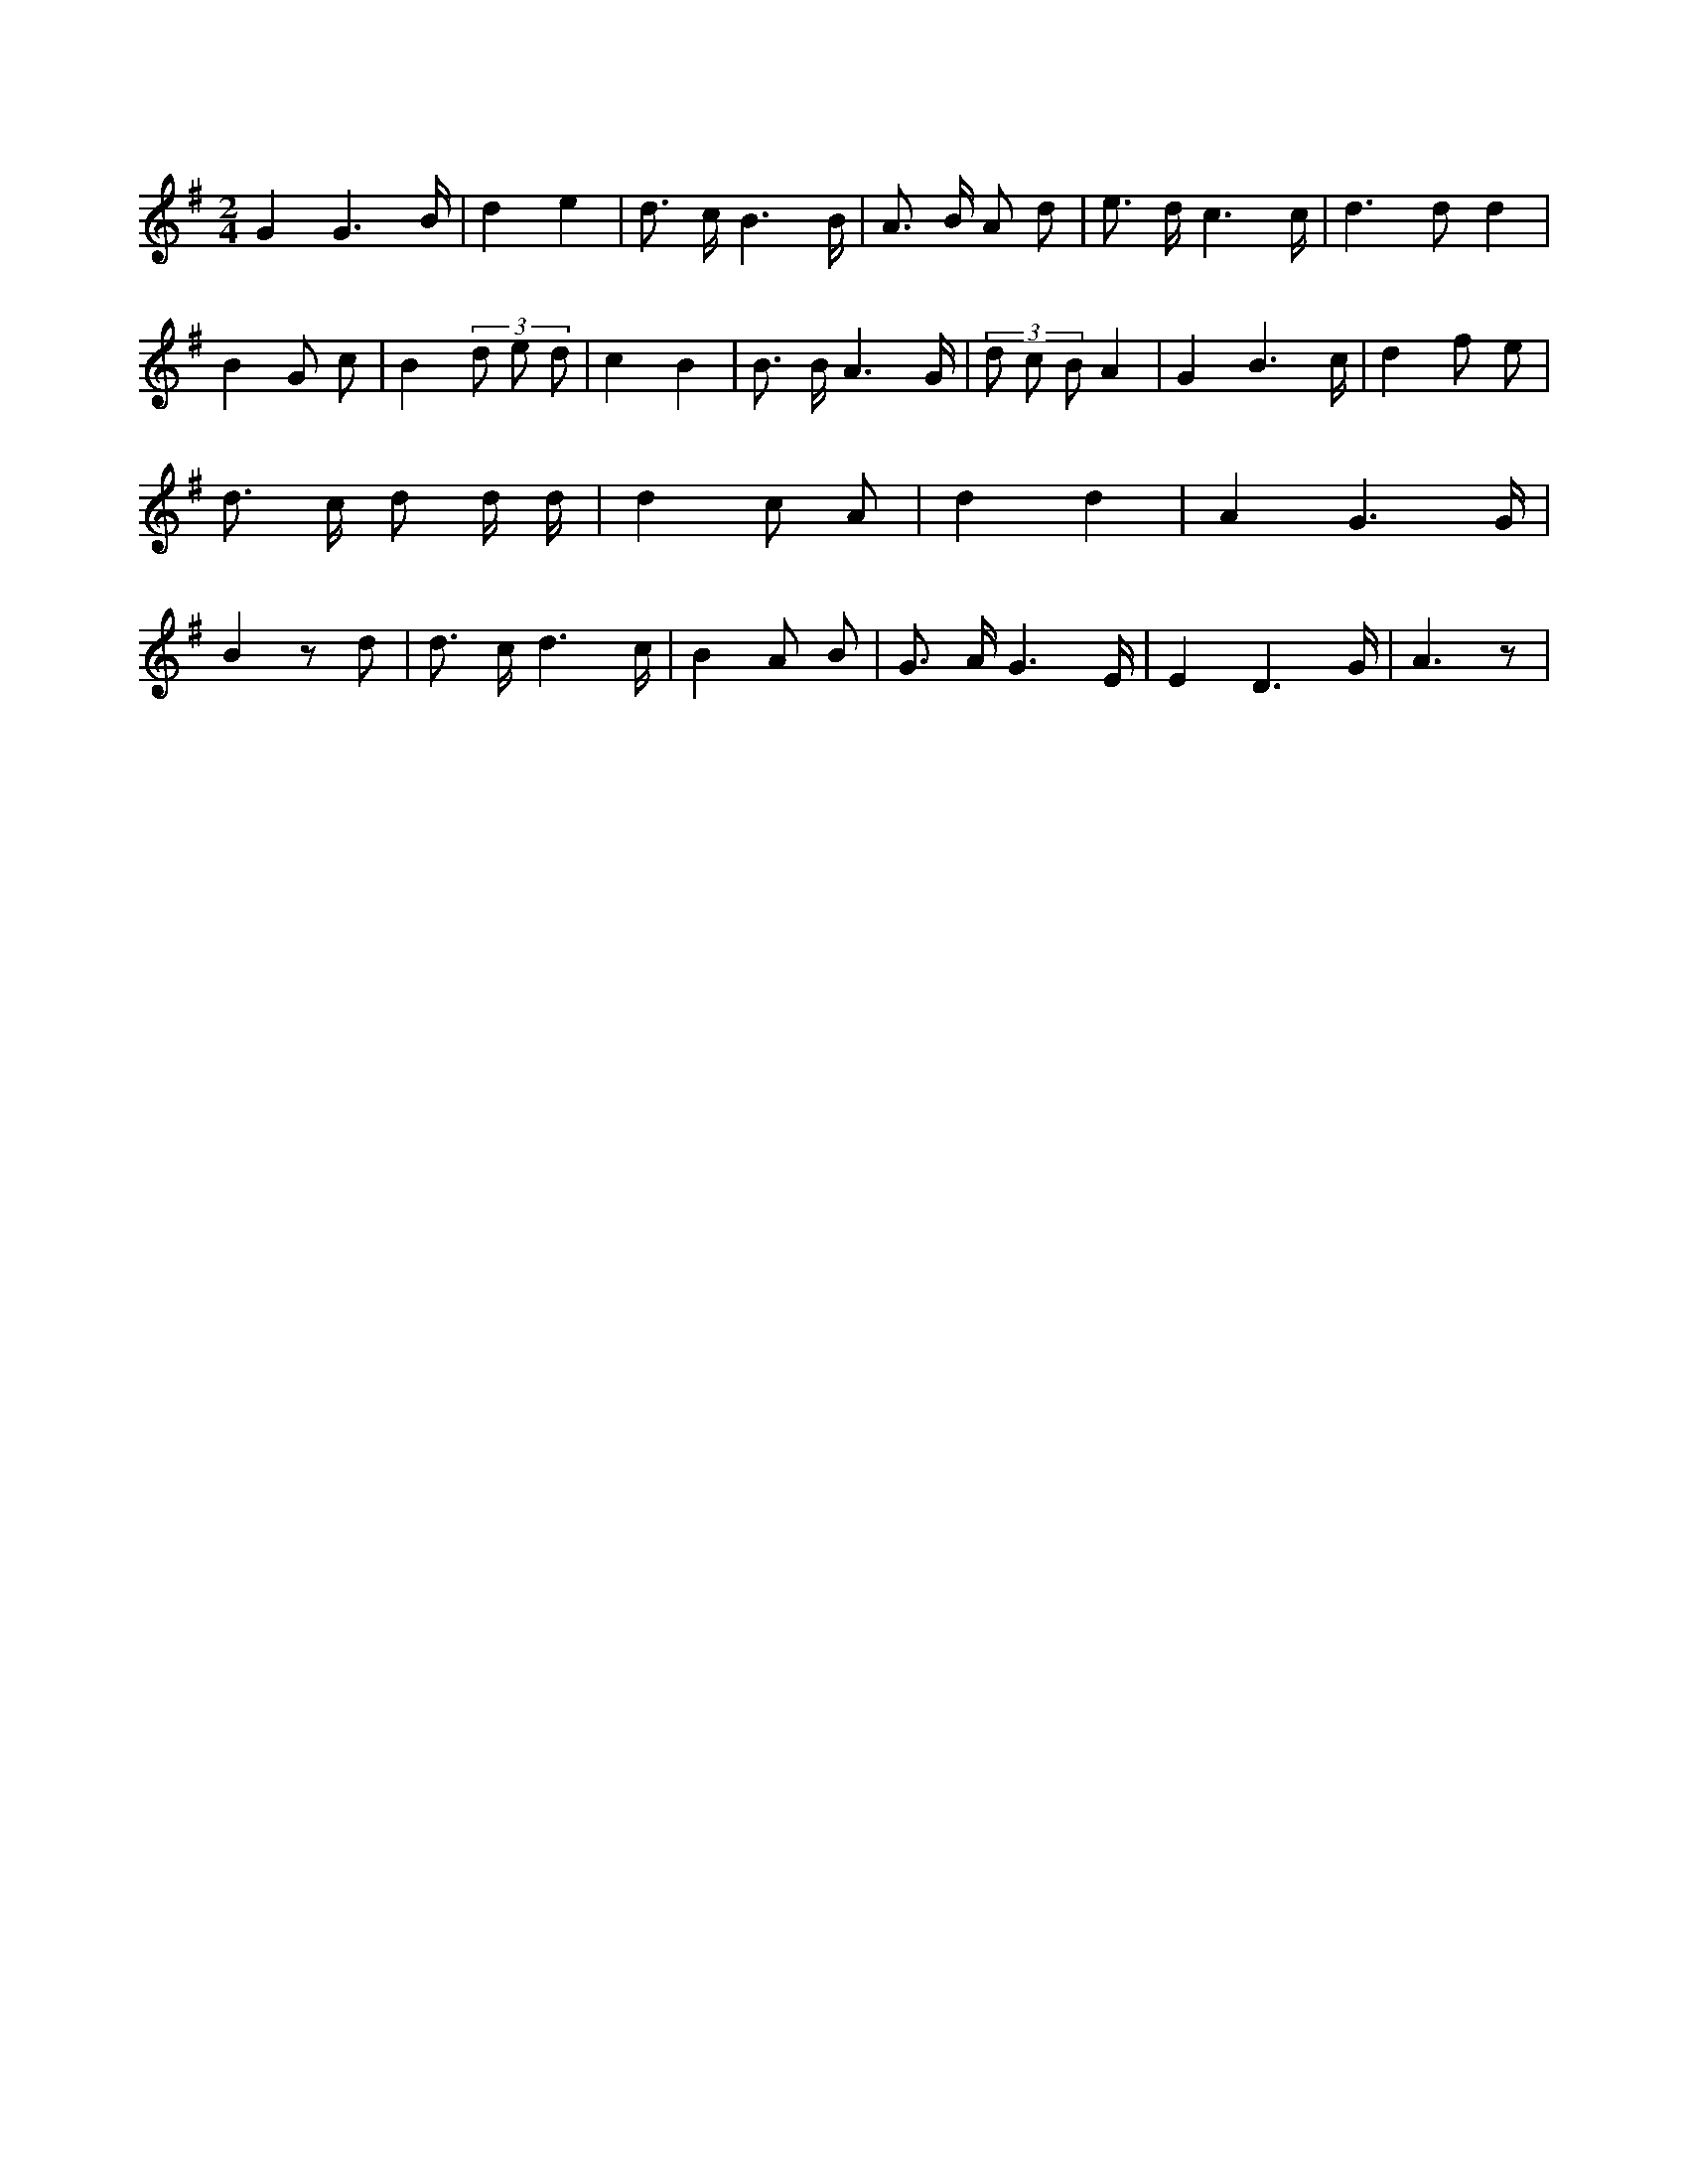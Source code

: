X:149
L:1/8
M:2/4
K:Gclef
G2 G3 /2 B/2 | d2 e2 | d > c B3 /2 B/2 | A > B A d | e > d c3 /2 c/2 | d2 > d2 d2 | B2 G c | B2 (3 d e d | c2 B2 | B > B A3 /2 G/2 | (3 d c B A2 | G2 B3 /2 c/2 | d2 f e | d > c d d/2 d/2 | d2 c A | d2 d2 | A2 G3 /2 G/2 | B2 z d | d > c d3 /2 c/2 | B2 A B | G > A G3 /2 E/2 | E2 D3 /2 G/2 | A3 z |
